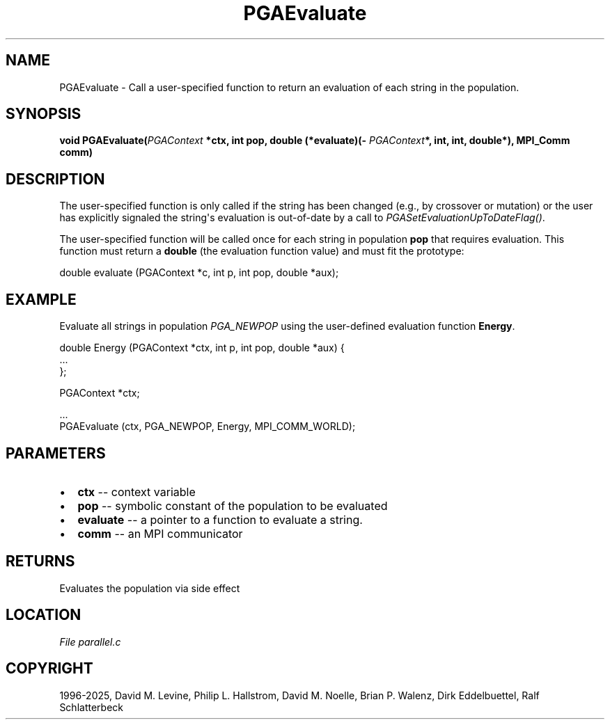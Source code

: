 .\" Man page generated from reStructuredText.
.
.
.nr rst2man-indent-level 0
.
.de1 rstReportMargin
\\$1 \\n[an-margin]
level \\n[rst2man-indent-level]
level margin: \\n[rst2man-indent\\n[rst2man-indent-level]]
-
\\n[rst2man-indent0]
\\n[rst2man-indent1]
\\n[rst2man-indent2]
..
.de1 INDENT
.\" .rstReportMargin pre:
. RS \\$1
. nr rst2man-indent\\n[rst2man-indent-level] \\n[an-margin]
. nr rst2man-indent-level +1
.\" .rstReportMargin post:
..
.de UNINDENT
. RE
.\" indent \\n[an-margin]
.\" old: \\n[rst2man-indent\\n[rst2man-indent-level]]
.nr rst2man-indent-level -1
.\" new: \\n[rst2man-indent\\n[rst2man-indent-level]]
.in \\n[rst2man-indent\\n[rst2man-indent-level]]u
..
.TH "PGAEvaluate" "3" "2025-04-19" "" "PGAPack"
.SH NAME
PGAEvaluate \- Call a user-specified function to return an evaluation of each string in the population. 
.SH SYNOPSIS
.B void PGAEvaluate(\fI\%PGAContext\fP *ctx, int pop, double (*evaluate)(\fI\%PGAContext\fP*, int, int, double*), MPI_Comm comm) 
.sp
.SH DESCRIPTION
.sp
The user\-specified function is only called if the string has been
changed (e.g., by crossover or mutation) or the user has explicitly
signaled the string\(aqs evaluation is out\-of\-date by a call to
\fI\%PGASetEvaluationUpToDateFlag()\fP\&.
.sp
The user\-specified function will be called once for each string in
population \fBpop\fP that requires evaluation.  This function must return
a \fBdouble\fP (the evaluation function value) and must fit the prototype:
.sp
.EX
double evaluate (PGAContext *c, int p, int pop, double *aux);
.EE
.SH EXAMPLE
.sp
Evaluate all strings in population \fI\%PGA_NEWPOP\fP using the
user\-defined evaluation function \fBEnergy\fP\&.
.sp
.EX
double Energy (PGAContext *ctx, int p, int pop, double *aux) {
    ...
};

PGAContext *ctx;

\&...
PGAEvaluate (ctx, PGA_NEWPOP, Energy, MPI_COMM_WORLD);
.EE

 
.SH PARAMETERS
.IP \(bu 2
\fBctx\fP \-\- context variable 
.IP \(bu 2
\fBpop\fP \-\- symbolic constant of the population to be evaluated 
.IP \(bu 2
\fBevaluate\fP \-\- a pointer to a function to evaluate a string. 
.IP \(bu 2
\fBcomm\fP \-\- an MPI communicator 
.SH RETURNS
Evaluates the population via side effect
.SH LOCATION
\fI\%File parallel.c\fP
.SH COPYRIGHT
1996-2025, David M. Levine, Philip L. Hallstrom, David M. Noelle, Brian P. Walenz, Dirk Eddelbuettel, Ralf Schlatterbeck
.\" Generated by docutils manpage writer.
.
